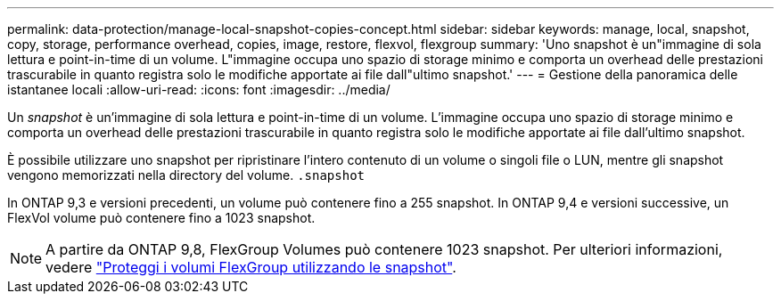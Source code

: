 ---
permalink: data-protection/manage-local-snapshot-copies-concept.html 
sidebar: sidebar 
keywords: manage, local, snapshot, copy, storage, performance overhead, copies, image, restore, flexvol, flexgroup 
summary: 'Uno snapshot è un"immagine di sola lettura e point-in-time di un volume. L"immagine occupa uno spazio di storage minimo e comporta un overhead delle prestazioni trascurabile in quanto registra solo le modifiche apportate ai file dall"ultimo snapshot.' 
---
= Gestione della panoramica delle istantanee locali
:allow-uri-read: 
:icons: font
:imagesdir: ../media/


[role="lead"]
Un _snapshot_ è un'immagine di sola lettura e point-in-time di un volume. L'immagine occupa uno spazio di storage minimo e comporta un overhead delle prestazioni trascurabile in quanto registra solo le modifiche apportate ai file dall'ultimo snapshot.

È possibile utilizzare uno snapshot per ripristinare l'intero contenuto di un volume o singoli file o LUN, mentre gli snapshot vengono memorizzati nella directory del volume. `.snapshot`

In ONTAP 9,3 e versioni precedenti, un volume può contenere fino a 255 snapshot. In ONTAP 9,4 e versioni successive, un FlexVol volume può contenere fino a 1023 snapshot.

[NOTE]
====
A partire da ONTAP 9,8, FlexGroup Volumes può contenere 1023 snapshot. Per ulteriori informazioni, vedere link:../flexgroup/protect-snapshot-copies-task.html["Proteggi i volumi FlexGroup utilizzando le snapshot"].

====